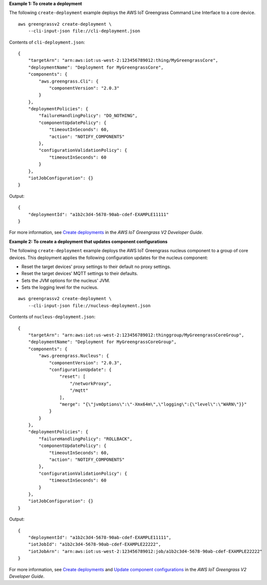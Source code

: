 **Example 1: To create a deployment**

The following ``create-deployment`` example deploys the AWS IoT Greengrass Command Line Interface to a core device. ::

    aws greengrassv2 create-deployment \
        --cli-input-json file://cli-deployment.json

Contents of ``cli-deployment.json``::

    {
        "targetArn": "arn:aws:iot:us-west-2:123456789012:thing/MyGreengrassCore",
        "deploymentName": "Deployment for MyGreengrassCore",
        "components": {
            "aws.greengrass.Cli": {
                "componentVersion": "2.0.3"
            }
        },
        "deploymentPolicies": {
            "failureHandlingPolicy": "DO_NOTHING",
            "componentUpdatePolicy": {
                "timeoutInSeconds": 60,
                "action": "NOTIFY_COMPONENTS"
            },
            "configurationValidationPolicy": {
                "timeoutInSeconds": 60
            }
        },
        "iotJobConfiguration": {}
    }

Output::

    {
        "deploymentId": "a1b2c3d4-5678-90ab-cdef-EXAMPLE11111"
    }

For more information, see `Create deployments <https://docs.aws.amazon.com/greengrass/v2/developerguide/create-deployments.html>`__ in the *AWS IoT Greengrass V2 Developer Guide*.

**Example 2: To create a deployment that updates component configurations**

The following ``create-deployment`` example deploys the AWS IoT Greengrass nucleus component to a group of core devices. This deployment applies the following configuration updates for the nucleus component:

- Reset the target devices' proxy settings to their default no proxy settings.
- Reset the target devices' MQTT settings to their defaults.
- Sets the JVM options for the nucleus' JVM.
- Sets the logging level for the nucleus.

::

    aws greengrassv2 create-deployment \
        --cli-input-json file://nucleus-deployment.json

Contents of ``nucleus-deployment.json``::

    {
        "targetArn": "arn:aws:iot:us-west-2:123456789012:thinggroup/MyGreengrassCoreGroup",
        "deploymentName": "Deployment for MyGreengrassCoreGroup",
        "components": {
            "aws.greengrass.Nucleus": {
                "componentVersion": "2.0.3",
                "configurationUpdate": {
                    "reset": [
                        "/networkProxy",
                        "/mqtt"
                    ],
                    "merge": "{\"jvmOptions\":\"-Xmx64m\",\"logging\":{\"level\":\"WARN\"}}"
                }
            }
        },
        "deploymentPolicies": {
            "failureHandlingPolicy": "ROLLBACK",
            "componentUpdatePolicy": {
                "timeoutInSeconds": 60,
                "action": "NOTIFY_COMPONENTS"
            },
            "configurationValidationPolicy": {
                "timeoutInSeconds": 60
            }
        },
        "iotJobConfiguration": {}
    }

Output::

    {
        "deploymentId": "a1b2c3d4-5678-90ab-cdef-EXAMPLE11111",
        "iotJobId": "a1b2c3d4-5678-90ab-cdef-EXAMPLE22222",
        "iotJobArn": "arn:aws:iot:us-west-2:123456789012:job/a1b2c3d4-5678-90ab-cdef-EXAMPLE22222"
    }

For more information, see `Create deployments <https://docs.aws.amazon.com/greengrass/v2/developerguide/create-deployments.html>`__ and `Update component configurations <https://docs.aws.amazon.com/greengrass/v2/developerguide/update-component-configurations.html>`__ in the *AWS IoT Greengrass V2 Developer Guide*.